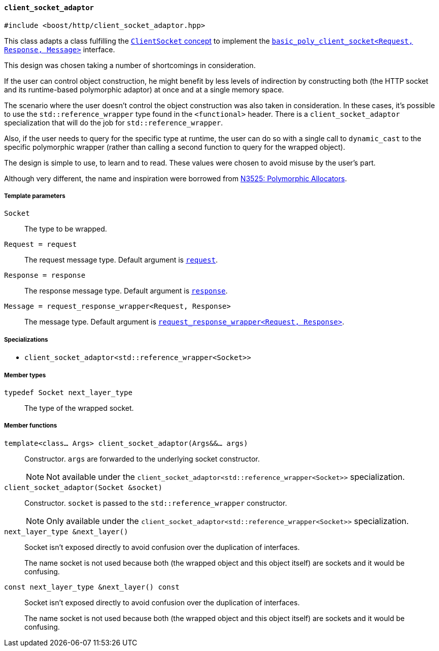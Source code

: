 [[client_socket_adaptor]]
==== `client_socket_adaptor`

[source,cpp]
----
#include <boost/http/client_socket_adaptor.hpp>
----

This class adapts a class fulfilling the <<client_socket_concept, `ClientSocket`
concept>> to implement the <<basic_poly_client_socket,
`basic_poly_client_socket<Request, Response, Message>`>> interface.

This design was chosen taking a number of shortcomings in consideration.

If the user can control object construction, he might benefit by less levels of
indirection by constructing both (the HTTP socket and its runtime-based
polymorphic adaptor) at once and at a single memory space.

The scenario where the user doesn't control the object construction was also
taken in consideration. In these cases, it's possible to use the
`std::reference_wrapper` type found in the `<functional>` header. There is a
`client_socket_adaptor` specialization that will do the job for
`std::reference_wrapper`.

Also, if the user needs to query for the specific type at runtime, the user can
do so with a single call to `dynamic_cast` to the specific polymorphic wrapper
(rather than calling a second function to query for the wrapped object).

The design is simple to use, to learn and to read. These values were chosen to
avoid misuse by the user's part.

Although very different, the name and inspiration were borrowed from
http://www.open-std.org/jtc1/sc22/wg21/docs/papers/2013/n3525.pdf[N3525:
Polymorphic Allocators].

===== Template parameters

`Socket`::

  The type to be wrapped.

`Request = request`::

  The request message type. Default argument is <<request,`request`>>.

`Response = response`::

  The response message type. Default argument is <<response,`response`>>.

`Message = request_response_wrapper<Request, Response>`::

  The message type. Default argument is <<request_response_wrapper,
  `request_response_wrapper<Request, Response>`>>.

===== Specializations

* `client_socket_adaptor<std::reference_wrapper<Socket>>`

===== Member types

`typedef Socket next_layer_type`::

  The type of the wrapped socket.

===== Member functions

`template<class... Args> client_socket_adaptor(Args&&... args)`::

  Constructor. `args` are forwarded to the underlying socket constructor.
+
NOTE: Not available under the
`client_socket_adaptor<std::reference_wrapper<Socket>>` specialization.

`client_socket_adaptor(Socket &socket)`::

  Constructor. `socket` is passed to the `std::reference_wrapper`
  constructor.
+
NOTE: Only available under the
`client_socket_adaptor<std::reference_wrapper<Socket>>` specialization.

`next_layer_type &next_layer()`::

  Socket isn't exposed directly to avoid confusion over the duplication of
  interfaces.
+
The name socket is not used because both (the wrapped object and this object
itself) are sockets and it would be confusing.

`const next_layer_type &next_layer() const`::

  Socket isn't exposed directly to avoid confusion over the duplication of
  interfaces.
+
The name socket is not used because both (the wrapped object and this object
itself) are sockets and it would be confusing.
